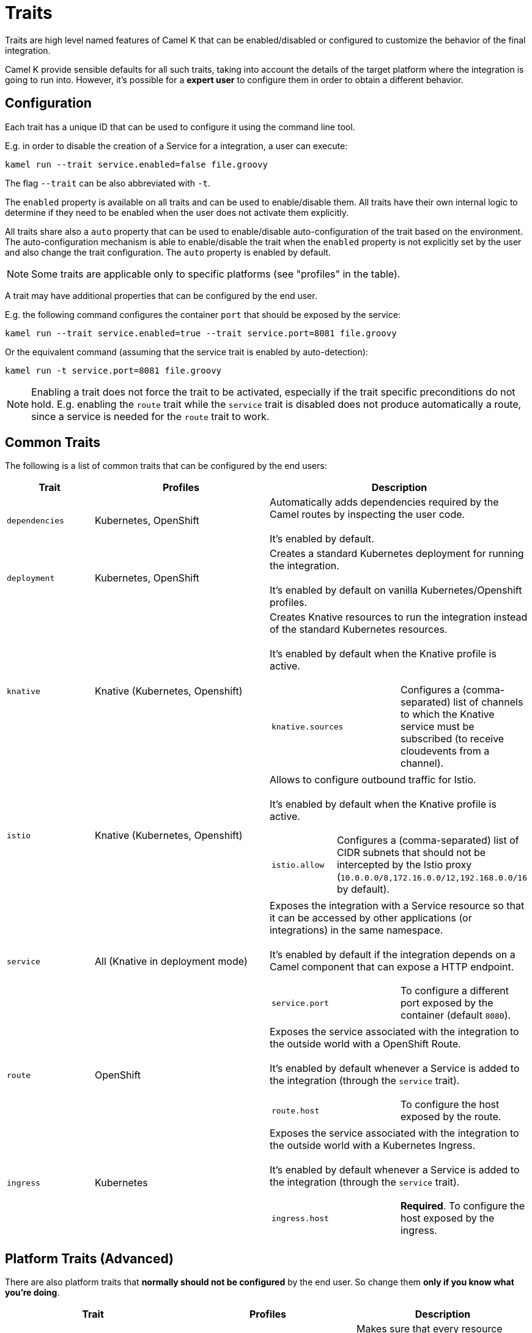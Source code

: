 [[traits]]
= Traits

Traits are high level named features of Camel K that can be enabled/disabled or configured to customize the
behavior of the final integration.

Camel K provide sensible defaults for all such traits, taking into account the details of the target platform where
the integration is going to run into. However, it's possible for a **expert user** to configure them in
order to obtain a different behavior.

== Configuration

Each trait has a unique ID that can be used to configure it using the command line tool.

E.g. in order to disable the creation of a Service for a integration, a user can execute:

```
kamel run --trait service.enabled=false file.groovy
```

The flag `--trait` can be also abbreviated with `-t`.

The `enabled` property is available on all traits and can be used to enable/disable them. All traits have their own
internal logic to determine if they need to be enabled when the user does not activate them explicitly.

All traits share also a `auto` property that can be used to enable/disable auto-configuration of the trait based on the
environment. The auto-configuration mechanism is able to enable/disable the trait when the `enabled` property is not explicitly
set by the user and also change the trait configuration. The `auto` property is enabled by default.

NOTE: Some traits are applicable only to specific platforms (see "profiles" in the table).

A trait may have additional properties that can be configured by the end user.

E.g. the following command configures the container `port` that should be exposed by the service:

```
kamel run --trait service.enabled=true --trait service.port=8081 file.groovy
```

Or the equivalent command (assuming that the service trait is enabled by auto-detection):

```
kamel run -t service.port=8081 file.groovy
```

NOTE: Enabling a trait does not force the trait to be activated, especially if the trait specific preconditions do not hold.
E.g. enabling the `route` trait while the `service` trait is disabled does not produce automatically a route, since a service is needed
for the `route` trait to work.

== Common Traits

The following is a list of common traits that can be configured by the end users:

[options="header",cols="1m,2,3a"]
|=======================
| Trait      | Profiles 				| Description

| dependencies
| Kubernetes, OpenShift
| Automatically adds dependencies required by the Camel routes by inspecting the user code.
  +
  +
  It's enabled by default.

| deployment
| Kubernetes, OpenShift
| Creates a standard Kubernetes deployment for running the integration.
  +
  +
  It's enabled by default on vanilla Kubernetes/Openshift profiles.

| knative
| Knative (Kubernetes, Openshift)
| Creates Knative resources to run the integration instead of the standard Kubernetes resources.
  +
  +
  It's enabled by default when the Knative profile is active.

[cols="m,"]
!===

! knative.sources
! Configures a (comma-separated) list of channels to which the Knative service must be subscribed (to receive cloudevents from a channel).

!===

| istio
| Knative (Kubernetes, Openshift)
| Allows to configure outbound traffic for Istio.
  +
  +
  It's enabled by default when the Knative profile is active.

[cols="m,"]
!===

! istio.allow
! Configures a (comma-separated) list of CIDR subnets that should not be intercepted by the Istio proxy (`10.0.0.0/8,172.16.0.0/12,192.168.0.0/16` by default).

!===

| service
| All (Knative in deployment mode)
| Exposes the integration with a Service resource so that it can be accessed by other applications (or integrations) in the same namespace.
  +
  +
  It's enabled by default if the integration depends on a Camel component that can expose a HTTP endpoint.

[cols="m,"]
!===

! service.port
! To configure a different port exposed by the container (default `8080`).

!===

| route
| OpenShift
| Exposes the service associated with the integration to the outside world with a OpenShift Route.
  +
  +
  It's enabled by default whenever a Service is added to the integration (through the `service` trait).

[cols="m,"]
!===

! route.host
! To configure the host exposed by the route.

!===

| ingress
| Kubernetes
| Exposes the service associated with the integration to the outside world with a Kubernetes Ingress.
  +
  +
  It's enabled by default whenever a Service is added to the integration (through the `service` trait).

[cols="m,"]
!===

! ingress.host
! **Required**. To configure the host exposed by the ingress.

!===

|=======================


== Platform Traits (Advanced)

There are also platform traits that **normally should not be configured** by the end user. So change them **only if you know what you're doing**.

[options="header",cols="m,,"]
|=======================
| Trait      | Profiles 				| Description
| owner      | Kubernetes, OpenShift	| Makes sure that every resource created by the traits belongs to the integration custom resource (so they are deleted when the integration is deleted).
|=======================
